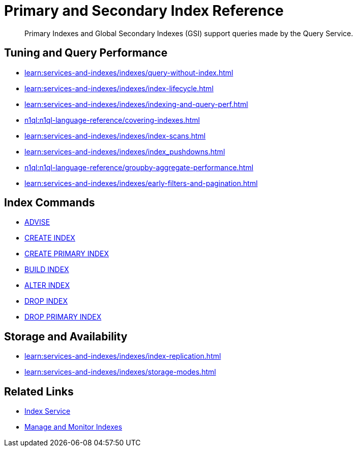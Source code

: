 = Primary and Secondary Index Reference
:page-aliases: indexes:indexing-overview,understanding-couchbase:services-and-indexes/indexes/global-secondary-indexes,indexes:gsi-for-n1ql,architecture:global-secondary-indexes,architecture:gsi-versus-views,clusters:index-service/index-service.adoc
:page-role: tiles -toc
:!sectids:
:description: Primary Indexes and Global Secondary Indexes (GSI) support queries made by the Query Service.

// Pass through HTML styles for this page.

ifdef::basebackend-html[]
++++
<style type="text/css">
  /* Extend heading across page width */
  div.page-heading-title{
    flex-basis: 100%;
  }
</style>
++++
endif::[]

[abstract]
{description}

== Tuning and Query Performance

* xref:learn:services-and-indexes/indexes/query-without-index.adoc[]
* xref:learn:services-and-indexes/indexes/index-lifecycle.adoc[]
* xref:learn:services-and-indexes/indexes/indexing-and-query-perf.adoc[]
* xref:n1ql:n1ql-language-reference/covering-indexes.adoc[]
* xref:learn:services-and-indexes/indexes/index-scans.adoc[]
* xref:learn:services-and-indexes/indexes/index_pushdowns.adoc[]
* xref:n1ql:n1ql-language-reference/groupby-aggregate-performance.adoc[]
* xref:learn:services-and-indexes/indexes/early-filters-and-pagination.adoc[]

== Index Commands

* xref:n1ql:n1ql-language-reference/advise.adoc[ADVISE]
* xref:n1ql:n1ql-language-reference/createindex.adoc[CREATE INDEX]
* xref:n1ql:n1ql-language-reference/createprimaryindex.adoc[CREATE PRIMARY INDEX]
* xref:n1ql:n1ql-language-reference/build-index.adoc[BUILD INDEX]
* xref:n1ql:n1ql-language-reference/alterindex.adoc[ALTER INDEX]
* xref:n1ql:n1ql-language-reference/dropindex.adoc[DROP INDEX]
* xref:n1ql:n1ql-language-reference/dropprimaryindex.adoc[DROP PRIMARY INDEX]

== Storage and Availability

* xref:learn:services-and-indexes/indexes/index-replication.adoc[]
* xref:learn:services-and-indexes/indexes/storage-modes.adoc[]

== Related Links

////
* xref:learn:services-and-indexes/indexes/indexes.adoc[All Couchbase Capella Indexes]
////
* xref:clusters:index-service/index-service.adoc[Index Service]
* xref:clusters:index-service/manage-indexes.adoc[Manage and Monitor Indexes]
